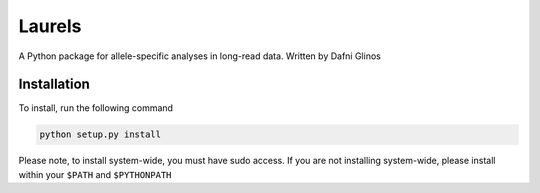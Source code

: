 Laurels
=======

A Python package for allele-specific analyses in long-read data. Written by Dafni Glinos

Installation
------------

To install, run the following command

.. code:: bash

    python setup.py install

Please note, to install system-wide, you must have sudo access.
If you are not installing system-wide, please install within your ``$PATH`` and ``$PYTHONPATH``
